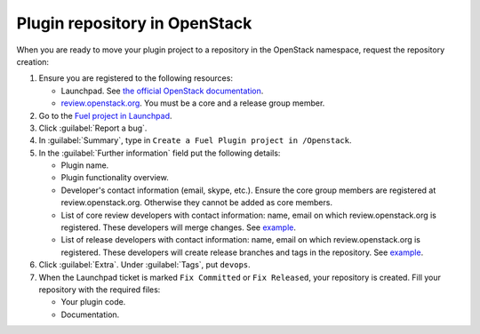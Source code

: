 .. _plugin-repo:

Plugin repository in OpenStack
------------------------------

When you are ready to move your plugin project to a repository
in the OpenStack namespace, request the repository creation:

#. Ensure you are registered to the following resources:

   * Launchpad. See `the official OpenStack documentation <http://docs.openstack.org/infra/manual/developers.html>`_.
   * `review.openstack.org <https://review.openstack.org>`_. You must be
     a core and a release group member.

#. Go to the `Fuel project in Launchpad <https://launchpad.net/fuel>`_.
#. Click :guilabel:`Report a bug`.
#. In :guilabel:`Summary`, type in ``Create a Fuel Plugin project in
   /Openstack``.
#. In the :guilabel:`Further information` field put the following details:

   * Plugin name.
   * Plugin functionality overview.
   * Developer's contact information (email, skype, etc.). Ensure the core
     group members are registered at review.openstack.org. Otherwise they
     cannot be added as core members.
   * List of core review developers with contact information: name, email on which
     review.openstack.org is registered. These developers will merge changes.
     See `example <https://review.openstack.org/#/admin/groups/691,members>`_.
   * List of release developers with contact information: name, email on which
     review.openstack.org is registered. These developers will create release
     branches and tags in the repository. See `example <https://review.openstack.org/#/admin/groups/692,members>`_.

#. Click :guilabel:`Extra`. Under :guilabel:`Tags`, put ``devops``.
#. When the Launchpad ticket is marked ``Fix Committed`` or ``Fix Released``,
   your repository is created. Fill your repository with the required files:

   * Your plugin code.
   * Documentation.